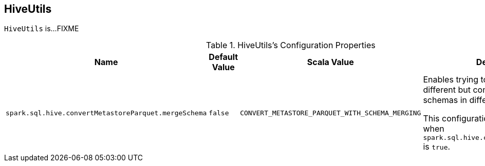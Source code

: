 == [[HiveUtils]] HiveUtils

`HiveUtils` is...FIXME

[[properties]]
.HiveUtils's Configuration Properties
[cols="1,1,1,2",options="header",width="100%"]
|===
| Name
| Default Value
| Scala Value
| Description

| [[spark.sql.hive.convertMetastoreParquet.mergeSchema]] `spark.sql.hive.convertMetastoreParquet.mergeSchema`
| `false`
| `CONVERT_METASTORE_PARQUET_WITH_SCHEMA_MERGING`
a| Enables trying to merge possibly different but compatible Parquet schemas in different Parquet data files.

This configuration is only effective when `spark.sql.hive.convertMetastoreParquet` is `true`.
|===
